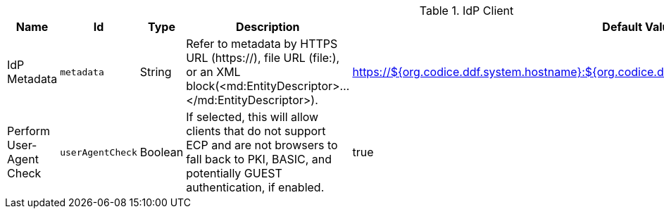 :title: IdP Client
:id: org.codice.ddf.security.idp.client.IdpMetadata
:type: table
:status: published
:application: ${ddf-security}
:summary: IdP Client configurations.

.[[org.codice.ddf.security.idp.client.IdpMetadata]]IdP Client
[cols="1,1m,1,3,1" options="header"]
|===

|Name
|Id
|Type
|Description
|Default Value

|IdP Metadata
|metadata
|String
|Refer to metadata by HTTPS URL (https://), file URL (file:), or an XML block(<md:EntityDescriptor>...</md:EntityDescriptor>).
|https://${org.codice.ddf.system.hostname}:${org.codice.ddf.system.httpsPort}/services/idp/login/metadata

|Perform User-Agent Check
|userAgentCheck
|Boolean
|If selected, this will allow clients that do not support ECP and are not browsers to fall back to PKI, BASIC, and potentially GUEST authentication, if enabled.
|true

|===

